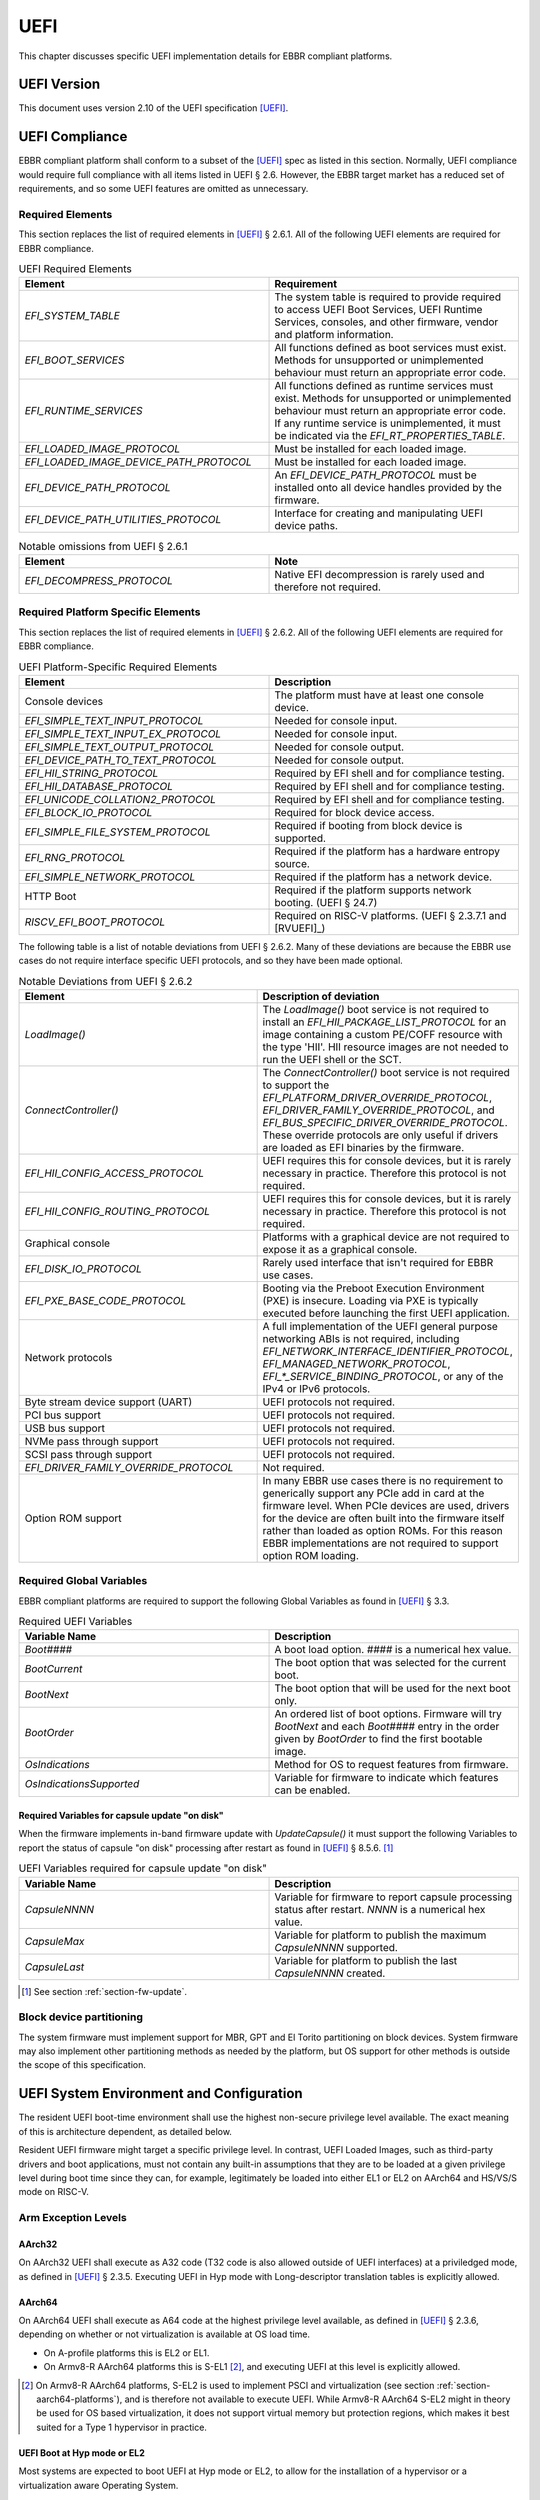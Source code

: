 .. SPDX-License-Identifier: CC-BY-SA-4.0

****
UEFI
****

This chapter discusses specific UEFI implementation details for EBBR compliant
platforms.

UEFI Version
============

This document uses version 2.10 of the UEFI specification [UEFI]_.

UEFI Compliance
===============

EBBR compliant platform shall conform to a subset of the [UEFI]_ spec as listed
in this section.
Normally, UEFI compliance would require full compliance with all items listed
in UEFI § 2.6.
However, the EBBR target market has a reduced set of requirements,
and so some UEFI features are omitted as unnecessary.

Required Elements
-----------------

This section replaces the list of required elements in [UEFI]_ § 2.6.1.
All of the following UEFI elements are required for EBBR compliance.

.. list-table:: UEFI Required Elements
   :widths: 50 50
   :header-rows: 1

   * - Element
     - Requirement
   * - `EFI_SYSTEM_TABLE`
     - The system table is required to provide required to access UEFI Boot Services,
       UEFI Runtime Services, consoles, and other firmware, vendor and platform
       information.
   * - `EFI_BOOT_SERVICES`
     - All functions defined as boot services must exist.
       Methods for unsupported or unimplemented behaviour must return
       an appropriate error code.
   * - `EFI_RUNTIME_SERVICES`
     - All functions defined as runtime services must exist.
       Methods for unsupported or unimplemented behaviour must return
       an appropriate error code.
       If any runtime service is unimplemented, it must be indicated
       via the `EFI_RT_PROPERTIES_TABLE`.
   * - `EFI_LOADED_IMAGE_PROTOCOL`
     - Must be installed for each loaded image.
   * - `EFI_LOADED_IMAGE_DEVICE_PATH_PROTOCOL`
     - Must be installed for each loaded image.
   * - `EFI_DEVICE_PATH_PROTOCOL`
     - An `EFI_DEVICE_PATH_PROTOCOL` must be installed onto all device
       handles provided by the firmware.
   * - `EFI_DEVICE_PATH_UTILITIES_PROTOCOL`
     - Interface for creating and manipulating UEFI device paths.

.. list-table:: Notable omissions from UEFI § 2.6.1
   :widths: 50 50
   :header-rows: 1

   * - Element
     - Note
   * - `EFI_DECOMPRESS_PROTOCOL`
     - Native EFI decompression is rarely used and therefore not required.

Required Platform Specific Elements
-----------------------------------

This section replaces the list of required elements in [UEFI]_ § 2.6.2.
All of the following UEFI elements are required for EBBR compliance.

.. list-table:: UEFI Platform-Specific Required Elements
   :widths: 50 50
   :header-rows: 1

   * - Element
     - Description
   * - Console devices
     - The platform must have at least one console device.
   * - `EFI_SIMPLE_TEXT_INPUT_PROTOCOL`
     - Needed for console input.
   * - `EFI_SIMPLE_TEXT_INPUT_EX_PROTOCOL`
     - Needed for console input.
   * - `EFI_SIMPLE_TEXT_OUTPUT_PROTOCOL`
     - Needed for console output.
   * - `EFI_DEVICE_PATH_TO_TEXT_PROTOCOL`
     - Needed for console output.
   * - `EFI_HII_STRING_PROTOCOL`
     - Required by EFI shell and for compliance testing.
   * - `EFI_HII_DATABASE_PROTOCOL`
     - Required by EFI shell and for compliance testing.
   * - `EFI_UNICODE_COLLATION2_PROTOCOL`
     - Required by EFI shell and for compliance testing.
   * - `EFI_BLOCK_IO_PROTOCOL`
     - Required for block device access.
   * - `EFI_SIMPLE_FILE_SYSTEM_PROTOCOL`
     - Required if booting from block device is supported.
   * - `EFI_RNG_PROTOCOL`
     - Required if the platform has a hardware entropy source.
   * - `EFI_SIMPLE_NETWORK_PROTOCOL`
     - Required if the platform has a network device.
   * - HTTP Boot
     - Required if the platform supports network booting. (UEFI § 24.7)
   * - `RISCV_EFI_BOOT_PROTOCOL`
     - Required on RISC-V platforms. (UEFI § 2.3.7.1 and [RVUEFI]_)

The following table is a list of notable deviations from UEFI § 2.6.2.
Many of these deviations are because the EBBR use cases do not require
interface specific UEFI protocols, and so they have been made optional.

.. list-table:: Notable Deviations from UEFI § 2.6.2
   :widths: 50 50
   :header-rows: 1

   * - Element
     - Description of deviation
   * - `LoadImage()`
     - The `LoadImage()` boot service is not required to install an
       `EFI_HII_PACKAGE_LIST_PROTOCOL` for an image containing a custom PE/COFF
       resource with the type 'HII'. HII resource images are not needed to run
       the UEFI shell or the SCT.
   * - `ConnectController()`
     - The `ConnectController()` boot service is not required to support the
       `EFI_PLATFORM_DRIVER_OVERRIDE_PROTOCOL`,
       `EFI_DRIVER_FAMILY_OVERRIDE_PROTOCOL`, and
       `EFI_BUS_SPECIFIC_DRIVER_OVERRIDE_PROTOCOL`.
       These override protocols are
       only useful if drivers are loaded as EFI binaries by the firmware.
   * - `EFI_HII_CONFIG_ACCESS_PROTOCOL`
     - UEFI requires this for console devices, but it is rarely necessary in practice.
       Therefore this protocol is not required.
   * - `EFI_HII_CONFIG_ROUTING_PROTOCOL`
     - UEFI requires this for console devices, but it is rarely necessary in practice.
       Therefore this protocol is not required.
   * - Graphical console
     - Platforms with a graphical device are not required to expose it as a graphical console.
   * - `EFI_DISK_IO_PROTOCOL`
     - Rarely used interface that isn't required for EBBR use cases.
   * - `EFI_PXE_BASE_CODE_PROTOCOL`
     - Booting via the Preboot Execution Environment (PXE) is insecure.
       Loading via PXE is typically executed before launching the first UEFI application.
   * - Network protocols
     - A full implementation of the UEFI general purpose networking ABIs is not required,
       including `EFI_NETWORK_INTERFACE_IDENTIFIER_PROTOCOL`, `EFI_MANAGED_NETWORK_PROTOCOL`,
       `EFI_*_SERVICE_BINDING_PROTOCOL`, or any of the IPv4 or IPv6 protocols.
   * - Byte stream device support (UART)
     - UEFI protocols not required.
   * - PCI bus support
     - UEFI protocols not required.
   * - USB bus support
     - UEFI protocols not required.
   * - NVMe pass through support
     - UEFI protocols not required.
   * - SCSI pass through support
     - UEFI protocols not required.
   * - `EFI_DRIVER_FAMILY_OVERRIDE_PROTOCOL`
     - Not required.
   * - Option ROM support
     - In many EBBR use cases there is no requirement to generically support
       any PCIe add in card at the firmware level.
       When PCIe devices are used, drivers for the device are often built into
       the firmware itself rather than loaded as option ROMs.
       For this reason EBBR implementations are not required to support option
       ROM loading.

Required Global Variables
-------------------------

EBBR compliant platforms are required to support the following Global
Variables as found in [UEFI]_ § 3.3.

.. list-table:: Required UEFI Variables
   :widths: 50 50
   :header-rows: 1

   * - Variable Name
     - Description
   * - `Boot####`
     - A boot load option. `####` is a numerical hex value.
   * - `BootCurrent`
     - The boot option that was selected for the current boot.
   * - `BootNext`
     - The boot option that will be used for the next boot only.
   * - `BootOrder`
     - An ordered list of boot options.
       Firmware will try `BootNext` and each `Boot####` entry in the
       order given by `BootOrder` to find the first bootable image.
   * - `OsIndications`
     - Method for OS to request features from firmware.
   * - `OsIndicationsSupported`
     - Variable for firmware to indicate which features can be enabled.

.. _section-required-vars-for-on-disk:

Required Variables for capsule update "on disk"
^^^^^^^^^^^^^^^^^^^^^^^^^^^^^^^^^^^^^^^^^^^^^^^

When the firmware implements in-band firmware update with `UpdateCapsule()` it
must support the following Variables to report the status of capsule "on disk"
processing after restart as found in [UEFI]_ § 8.5.6. [#FWUpNote]_

.. list-table:: UEFI Variables required for capsule update "on disk"
   :widths: 50 50
   :header-rows: 1

   * - Variable Name
     - Description
   * - `CapsuleNNNN`
     - Variable for firmware to report capsule processing status after restart.
       `NNNN` is a numerical hex value.
   * - `CapsuleMax`
     - Variable for platform to publish the maximum `CapsuleNNNN` supported.
   * - `CapsuleLast`
     - Variable for platform to publish the last `CapsuleNNNN` created.

.. [#FWUpNote] See section :ref:`section-fw-update`.

Block device partitioning
-------------------------

The system firmware must implement support for MBR, GPT and El Torito partitioning
on block devices.
System firmware may also implement other partitioning methods as needed by the platform,
but OS support for other methods is outside the scope of this specification.

UEFI System Environment and Configuration
=========================================

The resident UEFI boot-time environment shall use the highest non-secure
privilege level available.
The exact meaning of this is architecture dependent, as detailed below.

Resident UEFI firmware might target a specific privilege level.
In contrast, UEFI Loaded Images, such as third-party drivers and boot
applications, must not contain any built-in assumptions that they are to be
loaded at a given privilege level during boot time since they can, for example,
legitimately be loaded into either EL1 or EL2 on AArch64 and HS/VS/S mode on RISC-V.

Arm Exception Levels
--------------------

AArch32
^^^^^^^

On AArch32 UEFI shall execute as A32 code (T32 code is also allowed outside of
UEFI interfaces) at a priviledged mode, as defined in [UEFI]_ § 2.3.5.
Executing UEFI in Hyp mode with Long-descriptor translation tables is explicitly
allowed.

AArch64
^^^^^^^

On AArch64 UEFI shall execute as A64 code at the highest privilege level
available, as defined in [UEFI]_ § 2.3.6, depending on whether or not
virtualization is available at OS load time.

- On A-profile platforms this is EL2 or EL1.
- On Armv8-R AArch64 platforms this is S-EL1 [#SEL1Note]_, and executing UEFI at
  this level is explicitly allowed.

.. [#SEL1Note] On Armv8-R AArch64 platforms, S-EL2 is used to implement PSCI
   and virtualization (see section :ref:`section-aarch64-platforms`), and is
   therefore not available to execute UEFI.
   While Armv8-R AArch64 S-EL2 might in theory be used for OS based
   virtualization, it does not support virtual memory but protection regions,
   which makes it best suited for a Type 1 hypervisor in practice.

UEFI Boot at Hyp mode or EL2
^^^^^^^^^^^^^^^^^^^^^^^^^^^^

Most systems are expected to boot UEFI at Hyp mode or EL2, to allow for the
installation of a hypervisor or a virtualization aware Operating System.

UEFI Boot at Supervisor mode or (S-)EL1
^^^^^^^^^^^^^^^^^^^^^^^^^^^^^^^^^^^^^^^

Booting of UEFI at Supervisor mode or (S-)EL1 is most likely employed within a
hypervisor hosted Guest Operating System environment, to allow the subsequent
booting of a UEFI-compliant Operating System.
In this instance, the UEFI boot-time environment can be provided, as a
virtualized service, by the hypervisor and not as part of the host firmware.

RISC-V Privilege Levels
-----------------------

RISC-V doesn't define dedicated privilege levels for hypervisor enabled platforms.
The supervisor mode becomes HS mode where a hypervisor or a hosting-capable
operating system runs while the guest OS runs in virtual S mode (VS mode).
Resident UEFI firmware can be executed in M mode or S/HS mode during POST.
However, the UEFI images must be loaded in HS or VS mode if virtualization
is available at OS load time.

UEFI Boot at S mode
^^^^^^^^^^^^^^^^^^^

Most systems are expected to boot UEFI at S mode when the hypervisor extension
is not enabled [RVPRIVSPEC]_.

UEFI Boot at HS mode
^^^^^^^^^^^^^^^^^^^^

Any platform supporting the hypervisor extension enabled most likely will boot UEFI at HS mode,
to allow for the installation of a hypervisor or a virtualization aware Operating System.

UEFI Boot at VS mode
^^^^^^^^^^^^^^^^^^^^

Booting of UEFI at VS mode is employed within a hypervisor hosted Guest Operating System environment,
to allow the subsequent booting of a UEFI-compliant Operating System.
In this instance, the UEFI boot-time environment can be provided,
as a virtualized service, by the hypervisor and not as part of the host firmware.

UEFI Configuration Tables
=========================

A UEFI system that complies with this specification may provide additional
tables via the EFI Configuration Table.

Compliant systems are required to provide one, but not both, of the following
tables:

- an Advanced Configuration and Power Interface [ACPI]_ table, or
- a Devicetree [DTSPEC]_ system description

EBBR systems must not provide both ACPI and Devicetree
tables at the same time.
Systems that support both interfaces must provide a configuration
mechanism to select either ACPI or Devicetree,
and must ensure only the selected interface is provided to the OS loader.

EFI Conformance Profile Table
-----------------------------

The following GUID in the EFI Conformance Profile Table is used to indicate
compliance to version 2.1.x of the EBBR specification:

.. code-block:: c

    #define EFI_CONFORMANCE_PROFILE_EBBR_2_1_GUID \
    { 0xcce33c35, 0x74ac, 0x4087, \
    { 0xbc, 0xe7, 0x8b, 0x29, 0xb0, 0x2e, 0xeb, 0x27 }}

If the platform advertises an EBBR profile in the EFI Conformance Profile Table,
then it must be compliant with the corresponding version(s) of this
specification [#VersionsNote]_.

.. [#VersionsNote] This specification follows semantic versioning. As such,
   versions of this specification differing only by their last digit (or "patch
   number") are expected to be compatible.

Devicetree
----------

If firmware provides a Devicetree system description then it must be provided
in Flattened Devicetree Blob (DTB) format version 17 or higher as described in
[DTSPEC]_ § 5.
The DTB Nodes and Properties must be compliant with the requirements listed in
[DTSPEC]_ § 3 & 4 and with the requirements listed in the following table, which
take precedence.

.. list-table:: DTB Nodes and Properties requirements
   :widths: 50 50
   :header-rows: 1

   * - Name
     - Requirement
   * - ``/chosen``
     - This Node is required. ([DTSPEC]_ § 3.5)
   * - ``/chosen/stdout-path``
     - This Property is required. It is necessary for console output.
       ([DTSPEC]_ § 3.5)
   * - ``/chosen/efivarfile``
     - This Property is required when the EFI Variables are stored in a file as
       detailed in section :ref:`section-efi-vars-file-format`.

The DTB must be contained in memory of type `EfiACPIReclaimMemory`.
`EfiACPIReclaimMemory` was chosen to match the recommendation for ACPI
tables which fulfill the same task as the DTB.

UEFI Boot Services
==================

Memory Map
----------

The UEFI environment must provide a system memory map, which must include all
appropriate devices and memories that are required for booting and system
configuration.

All RAM defined by the UEFI memory map must be identity-mapped, which means
that virtual addresses must equal physical addresses.

The default RAM allocated attribute must be `EFI_MEMORY_WB`.

.. _section-misc-boot-services:

Miscellaneous Boot Services
---------------------------

The platform's monotonic counter is made optional.
If the platform does not implement the monotonic counter, the
`GetNextMonotonicCount()` function shall return `EFI_DEVICE_ERROR`. [#MonoNote]_

.. [#MonoNote] `EFI_UNSUPPORTED` is not an allowed status code for
   `GetNextMonotonicCount()`.

UEFI Secure Boot (Optional)
---------------------------

UEFI Secure Boot is optional for this specification.

If Secure Boot is implemented, it must conform to the UEFI specification for Secure Boot. There are no additional
requirements for Secure Boot.

UEFI Runtime Services
=====================

UEFI runtime services exist after the call to `ExitBootServices()` and are
designed to provide a limited set of persistent services to the platform
Operating System or hypervisor.
Functions contained in `EFI_RUNTIME_SERVICES` are expected to be available
during both boot services and runtime services.
However, it isn't always practical for all `EFI_RUNTIME_SERVICES` functions
to be callable during runtime services due to hardware limitations.
If any `EFI_RUNTIME_SERVICES` functions are only available during boot services
then firmware shall provide the `EFI_RT_PROPERTIES_TABLE` to
indicate which functions are available during runtime services.
Functions that are not available during runtime services shall return
`EFI_UNSUPPORTED`.

:numref:`uefi_runtime_service_requirements` details which `EFI_RUNTIME_SERVICES`
are required to be implemented during boot services and runtime services.

.. _uefi_runtime_service_requirements:
.. list-table:: `EFI_RUNTIME_SERVICES` Implementation Requirements
   :widths: 40 30 30
   :header-rows: 1

   * - `EFI_RUNTIME_SERVICES` function
     - Before `ExitBootServices()`
     - After `ExitBootServices()`
   * - `GetTime`
     - Required if RTC present.
     - Optional
   * - `SetTime`
     - Required if RTC present.
     - Optional
   * - `GetWakeupTime`
     - Required if wakeup supported.
     - Optional
   * - `SetWakeupTime`
     - Required if wakeup supported.
     - Optional
   * - `SetVirtualAddressMap`
     - N/A
     - Required
   * - `ConvertPointer`
     - N/A
     - Required
   * - `GetVariable`
     - Required
     - Optional
   * - `GetNextVariableName`
     - Required
     - Optional
   * - `SetVariable`
     - Required
     - Optional
   * - `GetNextHighMonotonicCount`
     - N/A
     - Optional
   * - `ResetSystem`
     - Required
     - Optional
   * - `UpdateCapsule`
     - Required for in-band update.
     - Optional
   * - `QueryCapsuleCapabilities`
     - Optional
     - Optional
   * - `QueryVariableInfo`
     - Optional
     - Optional

Runtime Device Mappings
-----------------------

Firmware shall not create runtime mappings, or perform any runtime IO that will
conflict with device access by the OS.
Normally this means a device may be controlled by firmware, or controlled by
the OS, but not both.
E.g. if firmware attempts to access an eMMC device at runtime then it will
conflict with transactions being performed by the OS.

Devices that are provided to the OS (i.e., via PCIe discovery or ACPI/DT
description) shall not be accessed by firmware at runtime.
Similarly, devices retained by firmware (i.e., not discoverable by the OS)
shall not be accessed by the OS.

Only devices that explicitly support concurrent access by both firmware and an
OS may be mapped at runtime by both firmware and the OS.

Real-time Clock (RTC)
^^^^^^^^^^^^^^^^^^^^^

Not all embedded systems include an RTC, and even if one is present,
it may not be possible to access the RTC from runtime services.
e.g., The RTC may be on a shared I2C bus which runtime services cannot access
because it will conflict with the OS.

If an RTC is present, then `GetTime()` and `SetTime()` must be supported
before `ExitBootServices()` is called.

However, if firmware does not support access to the RTC after
`ExitBootServices()`, then `GetTime()` and `SetTime()` shall return `EFI_UNSUPPORTED`
and the OS must use a device driver to control the RTC.

UEFI Reset and Shutdown
-----------------------

`ResetSystem()` is required to be implemented in boot services, but it is
optional for runtime services.
During runtime services, the operating system should first attempt to
use `ResetSystem()` to reset the system.

If firmware doesn't support `ResetSystem()` during runtime services, then the call
will immediately return, and the OS should fall back to an architecture or
platform specific reset mechanism.

On platforms implementing [PSCI]_, if `ResetSystem()` is not implemented then
the Operating System should fall back to making a PSCI call to reset or shutdown
the system.

Runtime Variable Access
-----------------------

There are many platforms where it is difficult to implement `SetVariable()` for
non-volatile variables during runtime services because the firmware cannot
access storage after `ExitBootServices()` is called.

e.g., If firmware accesses an eMMC device directly at runtime, it will
collide with transactions initiated by the OS.
Neither U-Boot nor Tianocore have a generic solution for accessing or updating
variables stored on shared media. [#OPTEESupplicant]_

If a platform does not implement modifying non-volatile variables with
`SetVariable()` after `ExitBootServices()`,
then firmware shall return `EFI_UNSUPPORTED` for any call to `SetVariable()`,
and must advertise that `SetVariable()` isn't available during runtime services
via the `RuntimeServicesSupported` value in the `EFI_RT_PROPERTIES_TABLE`
as defined in [UEFI]_ § 4.6.2.
EFI applications can read `RuntimeServicesSupported` to determine if calls
to `SetVariable()` need to be performed before calling `ExitBootServices()`.

Even when `SetVariable()` is not supported during runtime services, firmware
should cache variable names and values in `EfiRuntimeServicesData` memory so
that `GetVariable()` and `GetNextVariableName()` can behave as specified.

.. [#OPTEESupplicant] It is worth noting that OP-TEE has a similar problem
   regarding secure storage.
   OP-TEE's chosen solution is to rely on an OS supplicant agent to perform
   storage operations on behalf of OP-TEE.
   The same solution may be applicable to solving the UEFI non-volatile
   variable problem, but it requires additional OS support to work.
   Regardless, EBBR compliance does not require `SetVariable()` support
   during runtime services.

   https://optee.readthedocs.io/en/latest/architecture/secure_storage.html

.. _section-fw-update:

Firmware Update
---------------

Being able to update firmware to address security issues is a key feature of secure platforms.
EBBR platforms are required to implement either an in-band or an out-of-band firmware update mechanism.

If firmware update is performed in-band (firmware on the application processor updates itself),
then the firmware shall implement the `UpdateCapsule()` runtime service and accept updates in the
"Firmware Management Protocol Data Capsule Structure" format as described in [UEFI]_ § 23.3,
"Delivering Capsules Containing Updates to Firmware Management Protocol".  [#FMPNote]_
Firmware is also required to provide an EFI System Resource Table (ESRT). [UEFI]_ § 23.4
Every firmware image that can be updated in-band must be described in the ESRT.
Firmware must support the delivery of capsules via file on mass storage device
("on disk") as described in [UEFI]_ § 8.5.5. [#VarNote]_

.. note::
   It is recommended that firmware implementing the `UpdateCapsule()` runtime
   service and an ESRT also implement the `EFI_FIRMWARE_MANAGEMENT_PROTOCOL`
   described in [UEFI]_ § 23.1. [#FMProtoNote]_

If firmware update is performed out-of-band (e.g., by an independent Baseboard
Management Controller (BMC), or firmware is provided by a hypervisor),
then the platform is not required to implement the `UpdateCapsule()` runtime
service and it is not required to provide an ESRT.

`UpdateCapsule()` is only required before `ExitBootServices()` is called.

.. [#FMPNote] The `UpdateCapsule()` runtime service is expected to be suitable
   for use by generic firmware update services like fwupd and Windows Update.
   Both fwupd and Windows Update read the ESRT table to determine what firmware
   can be updated, and use an EFI helper application to call `UpdateCapsule()`
   before `ExitBootServices()` is called.

   https://fwupd.org/

.. [#VarNote] Some Variables are required to support capsule "on disk".
   See section :ref:`section-required-vars-for-on-disk`.

.. [#FMProtoNote] At the time of writing, both Tianocore/EDK2 and U-Boot are
   using the `EFI_FIRMWARE_MANAGEMENT_PROTOCOL` internally to support their
   implementation of the `UpdateCapsule()` runtime service and of the ESRT,
   as detailed in [UEFI]_ § 23.3 and 23.4 respectively.

Miscellaneous Runtime Services
------------------------------

If the platform does not implement the monotonic counter, it shall not support
the `GetNextHighMonotonicCount()` runtime service. [#BootNote]_

.. [#BootNote] The platform's monotonic counter is made optional in section
   :ref:`section-misc-boot-services`.
